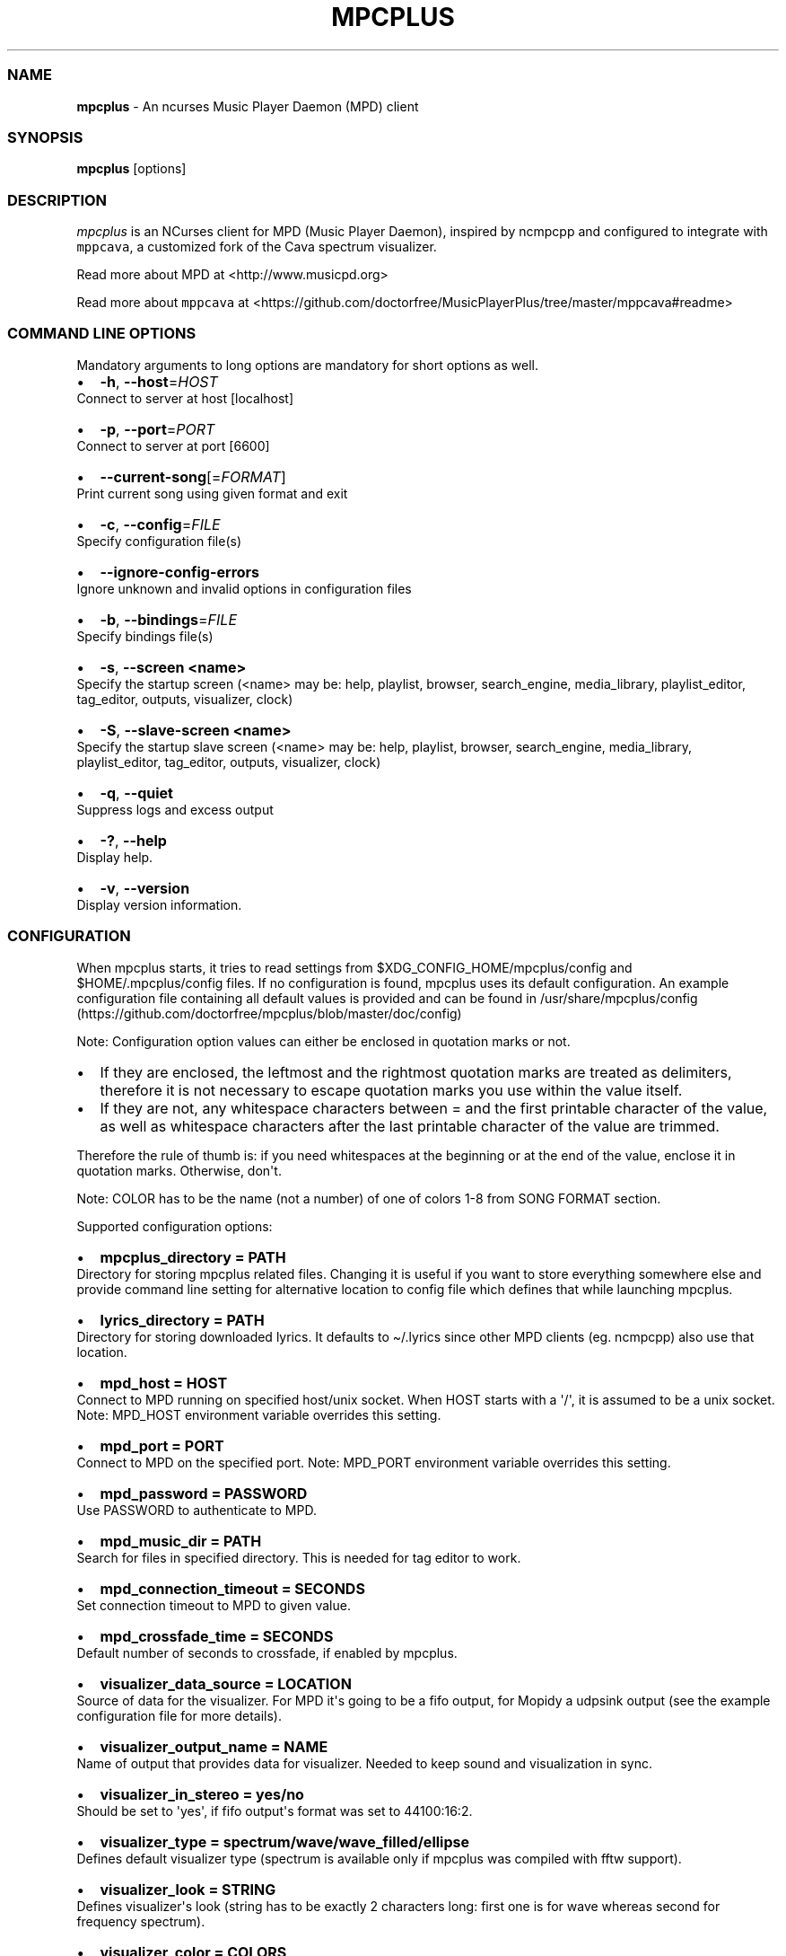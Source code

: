 .\" Automatically generated by Pandoc 2.19.2
.\"
.\" Define V font for inline verbatim, using C font in formats
.\" that render this, and otherwise B font.
.ie "\f[CB]x\f[]"x" \{\
. ftr V B
. ftr VI BI
. ftr VB B
. ftr VBI BI
.\}
.el \{\
. ftr V CR
. ftr VI CI
. ftr VB CB
. ftr VBI CBI
.\}
.TH "MPCPLUS" "1" "March 24, 2022" "mpcplus 0.10" "User Manual"
.hy
.SS NAME
.PP
\f[B]mpcplus\f[R] - An ncurses Music Player Daemon (MPD) client
.SS SYNOPSIS
.PP
\f[B]mpcplus\f[R] [options]
.SS DESCRIPTION
.PP
\f[I]mpcplus\f[R] is an NCurses client for MPD (Music Player Daemon),
inspired by ncmpcpp and configured to integrate with \f[V]mppcava\f[R],
a customized fork of the Cava spectrum visualizer.
.PP
Read more about MPD at <http://www.musicpd.org>
.PP
Read more about \f[V]mppcava\f[R] at
<https://github.com/doctorfree/MusicPlayerPlus/tree/master/mppcava#readme>
.SS COMMAND LINE OPTIONS
.PP
Mandatory arguments to long options are mandatory for short options as
well.
.IP \[bu] 2
\f[B]-h\f[R], \f[B]--host\f[R]=\f[I]HOST\f[R]
.PD 0
.P
.PD
Connect to server at host [localhost]
.IP \[bu] 2
\f[B]-p\f[R], \f[B]--port\f[R]=\f[I]PORT\f[R]
.PD 0
.P
.PD
Connect to server at port [6600]
.IP \[bu] 2
\f[B]--current-song\f[R][=\f[I]FORMAT\f[R]]
.PD 0
.P
.PD
Print current song using given format and exit
.IP \[bu] 2
\f[B]-c\f[R], \f[B]--config\f[R]=\f[I]FILE\f[R]
.PD 0
.P
.PD
Specify configuration file(s)
.IP \[bu] 2
\f[B]--ignore-config-errors\f[R]
.PD 0
.P
.PD
Ignore unknown and invalid options in configuration files
.IP \[bu] 2
\f[B]-b\f[R], \f[B]--bindings\f[R]=\f[I]FILE\f[R]
.PD 0
.P
.PD
Specify bindings file(s)
.IP \[bu] 2
\f[B]-s\f[R], \f[B]--screen <name>\f[R]
.PD 0
.P
.PD
Specify the startup screen (<name> may be: help, playlist, browser,
search_engine, media_library, playlist_editor, tag_editor, outputs,
visualizer, clock)
.IP \[bu] 2
\f[B]-S\f[R], \f[B]--slave-screen <name>\f[R]
.PD 0
.P
.PD
Specify the startup slave screen (<name> may be: help, playlist,
browser, search_engine, media_library, playlist_editor, tag_editor,
outputs, visualizer, clock)
.IP \[bu] 2
\f[B]-q\f[R], \f[B]--quiet\f[R]
.PD 0
.P
.PD
Suppress logs and excess output
.IP \[bu] 2
\f[B]-?\f[R], \f[B]--help\f[R]
.PD 0
.P
.PD
Display help.
.IP \[bu] 2
\f[B]-v\f[R], \f[B]--version\f[R]
.PD 0
.P
.PD
Display version information.
.SS CONFIGURATION
.PP
When mpcplus starts, it tries to read settings from
$XDG_CONFIG_HOME/mpcplus/config and $HOME/.mpcplus/config files.
If no configuration is found, mpcplus uses its default configuration.
An example configuration file containing all default values is provided
and can be found in
/usr/share/mpcplus/config (https://github.com/doctorfree/mpcplus/blob/master/doc/config)
.PP
Note: Configuration option values can either be enclosed in quotation
marks or not.
.IP \[bu] 2
If they are enclosed, the leftmost and the rightmost quotation marks are
treated as delimiters, therefore it is not necessary to escape quotation
marks you use within the value itself.
.IP \[bu] 2
If they are not, any whitespace characters between = and the first
printable character of the value, as well as whitespace characters after
the last printable character of the value are trimmed.
.PP
Therefore the rule of thumb is: if you need whitespaces at the beginning
or at the end of the value, enclose it in quotation marks.
Otherwise, don\[aq]t.
.PP
Note: COLOR has to be the name (not a number) of one of colors 1-8 from
SONG FORMAT section.
.PP
Supported configuration options:
.IP \[bu] 2
\f[B]mpcplus_directory = PATH\f[R]
.PD 0
.P
.PD
Directory for storing mpcplus related files.
Changing it is useful if you want to store everything somewhere else and
provide command line setting for alternative location to config file
which defines that while launching mpcplus.
.IP \[bu] 2
\f[B]lyrics_directory = PATH\f[R]
.PD 0
.P
.PD
Directory for storing downloaded lyrics.
It defaults to \[ti]/.lyrics since other MPD clients (eg.
ncmpcpp) also use that location.
.IP \[bu] 2
\f[B]mpd_host = HOST\f[R]
.PD 0
.P
.PD
Connect to MPD running on specified host/unix socket.
When HOST starts with a \[aq]/\[aq], it is assumed to be a unix socket.
Note: MPD_HOST environment variable overrides this setting.
.IP \[bu] 2
\f[B]mpd_port = PORT\f[R]
.PD 0
.P
.PD
Connect to MPD on the specified port.
Note: MPD_PORT environment variable overrides this setting.
.IP \[bu] 2
\f[B]mpd_password = PASSWORD\f[R]
.PD 0
.P
.PD
Use PASSWORD to authenticate to MPD.
.IP \[bu] 2
\f[B]mpd_music_dir = PATH\f[R]
.PD 0
.P
.PD
Search for files in specified directory.
This is needed for tag editor to work.
.IP \[bu] 2
\f[B]mpd_connection_timeout = SECONDS\f[R]
.PD 0
.P
.PD
Set connection timeout to MPD to given value.
.IP \[bu] 2
\f[B]mpd_crossfade_time = SECONDS\f[R]
.PD 0
.P
.PD
Default number of seconds to crossfade, if enabled by mpcplus.
.IP \[bu] 2
\f[B]visualizer_data_source = LOCATION\f[R]
.PD 0
.P
.PD
Source of data for the visualizer.
For MPD it\[aq]s going to be a fifo output, for Mopidy a udpsink output
(see the example configuration file for more details).
.IP \[bu] 2
\f[B]visualizer_output_name = NAME\f[R]
.PD 0
.P
.PD
Name of output that provides data for visualizer.
Needed to keep sound and visualization in sync.
.IP \[bu] 2
\f[B]visualizer_in_stereo = yes/no\f[R]
.PD 0
.P
.PD
Should be set to \[aq]yes\[aq], if fifo output\[aq]s format was set to
44100:16:2.
.IP \[bu] 2
\f[B]visualizer_type = spectrum/wave/wave_filled/ellipse\f[R]
.PD 0
.P
.PD
Defines default visualizer type (spectrum is available only if mpcplus
was compiled with fftw support).
.IP \[bu] 2
\f[B]visualizer_look = STRING\f[R]
.PD 0
.P
.PD
Defines visualizer\[aq]s look (string has to be exactly 2 characters
long: first one is for wave whereas second for frequency spectrum).
.IP \[bu] 2
\f[B]visualizer_color = COLORS\f[R]
.PD 0
.P
.PD
Comma separated list of colors to be used in music visualization.
.IP \[bu] 2
\f[B]visualizer_fps = FPS\f[R]
.PD 0
.P
.PD
The amount of frames per second for the visualizer.
.IP \[bu] 2
\f[B]visualizer_autoscale = yes/no\f[R]
.PD 0
.P
.PD
Automatically scale visualizer size.
.IP \[bu] 2
\f[B]visualizer_spectrum_smooth_look = yes/no\f[R]
.PD 0
.P
.PD
For spectrum visualizer, use unicode block characters for a smoother,
more continuous look.
This will override the visualizer_look option.
With transparent terminals and visualizer_in_stereo set, artifacts may
be visible on the bottom half of the visualization.
.IP \[bu] 2
\f[B]visualizer_spectrum_dft_size = NUMBER\f[R]
.PD 0
.P
.PD
For spectrum visualizer, a value between 1 and 5 inclusive.
Specifying a larger value makes the visualizer look at a larger slice of
time, which results in less jumpy visualizer output.
.IP \[bu] 2
\f[B]visualizer_spectrum_gain = dB\f[R]
.PD 0
.P
.PD
Gain for spectrum visualizer in dB, larger/smaller values shift bars
up/down.
.IP \[bu] 2
\f[B]visualizer_spectrum_hz_min = Hz\f[R]
.PD 0
.P
.PD
For spectrum visualizer, left-most frequency of visualizer, must be less
than HZ MAX.
.IP \[bu] 2
\f[B]visualizer_spectrum_hz_max = Hz\f[R]
.PD 0
.P
.PD
For spectrum visualizer, right-most frequency of visualizer, must be
greater than HZ MIN.
.IP \[bu] 2
\f[B]system_encoding = ENCODING\f[R]
.PD 0
.P
.PD
If you use encoding other than utf8, set it in order to handle utf8
encoded strings properly.
.IP \[bu] 2
\f[B]playlist_disable_highlight_delay = SECONDS\f[R]
.PD 0
.P
.PD
Delay for highlighting playlist since the last key was pressed.
If set to 0, highlighting never fades away.
.IP \[bu] 2
\f[B]message_delay_time = SECONDS\f[R]
.PD 0
.P
.PD
Delay for displayed messages to remain visible.
.IP \[bu] 2
\f[B]song_list_format\f[R]
.PD 0
.P
.PD
Song format for lists of songs.
.IP \[bu] 2
\f[B]song_status_format\f[R]
.PD 0
.P
.PD
Song format for statusbar.
.IP \[bu] 2
\f[B]song_library_format\f[R]
.PD 0
.P
.PD
Song format for media library.
.IP \[bu] 2
\f[B]alternative_header_first_line_format = TEXT\f[R]
.PD 0
.P
.PD
Now playing song format for the first line in alternative user interface
header window.
.IP \[bu] 2
\f[B]alternative_header_second_line_format = TEXT\f[R]
.PD 0
.P
.PD
Now playing song format for the second line in alternative user
interface header window.
.IP \[bu] 2
\f[B]current_item_prefix = TEXT\f[R]
.PD 0
.P
.PD
Prefix for currently selected item.
.IP \[bu] 2
\f[B]current_item_suffix = TEXT\f[R]
.PD 0
.P
.PD
Suffix for currently selected item.
.IP \[bu] 2
\f[B]current_item_inactive_column_prefix = TEXT\f[R]
.PD 0
.P
.PD
Prefix for currently selected item in the inactive column.
.IP \[bu] 2
\f[B]current_item_inactive_column_suffix = TEXT\f[R]
.PD 0
.P
.PD
Suffix for currently selected item in the inactive column.
.IP \[bu] 2
\f[B]now_playing_prefix = TEXT\f[R]
.PD 0
.P
.PD
Prefix for currently playing song.
.IP \[bu] 2
\f[B]now_playing_suffix = TEXT\f[R]
.PD 0
.P
.PD
Suffix for currently playing song.
.IP \[bu] 2
\f[B]browser_playlist_prefix = TEXT\f[R]
.PD 0
.P
.PD
Prefix for playlists in Browser.
.IP \[bu] 2
\f[B]selected_item_prefix = TEXT\f[R]
.PD 0
.P
.PD
Prefix for selected items.
.IP \[bu] 2
\f[B]selected_item_suffix = TEXT\f[R]
.PD 0
.P
.PD
Suffix for selected items.
.IP \[bu] 2
\f[B]modified_item_prefix = TEXT\f[R]
.PD 0
.P
.PD
Prefix for modified item (tag editor).
.IP \[bu] 2
\f[B]browser_sort_mode\f[R]
.PD 0
.P
.PD
Determines sort mode for browser.
Possible values are \[dq]type\[dq], \[dq]name\[dq], \[dq]mtime\[dq],
\[dq]format\[dq] and \[dq]none\[dq].
.IP \[bu] 2
\f[B]browser_sort_format\f[R]
.PD 0
.P
.PD
Format to use for sorting songs in browser.
For this option to be effective, browser_sort_mode must be set to
\[dq]format\[dq].
.IP \[bu] 2
\f[B]song_window_title_format\f[R]
.PD 0
.P
.PD
Song format for window title.
.IP \[bu] 2
\f[B]song_columns_list_format\f[R]
.PD 0
.P
.PD
Format for songs\[aq] list displayed in columns.
.IP \[bu] 2
\f[B]execute_on_song_change = COMMAND\f[R]
.PD 0
.P
.PD
Shell command to execute on song change.
.IP \[bu] 2
\f[B]execute_on_player_state_change = COMMAND\f[R]
.PD 0
.P
.PD
Shell command to execute on player state change.
The environment variable \f[B]MPD_PLAYER_STATE\f[R] is set to the
current state (either unknown, play, pause, or stop) for its duration.
.IP \[bu] 2
\f[B]playlist_show_mpd_host = yes/no\f[R]
.PD 0
.P
.PD
If enabled, current MPD host will be shown in playlist.
.IP \[bu] 2
\f[B]playlist_show_remaining_time = yes/no\f[R]
.PD 0
.P
.PD
If enabled, time remaining to end of playlist will be shown after
playlist statistics.
.IP \[bu] 2
\f[B]playlist_shorten_total_times = yes/no\f[R]
.PD 0
.P
.PD
If enabled, total/remaining playlist time displayed in statusbar will be
shown using shortened units\[aq] names (d:h\[u24C2]\[uFE0F]s instead of
days:hours:minutes:seconds).
.IP \[bu] 2
\f[B]playlist_separate_albums = yes/no\f[R]
.PD 0
.P
.PD
If enabled, separators will be placed between albums.
.IP \[bu] 2
\f[B]playlist_display_mode = classic/columns\f[R]
.PD 0
.P
.PD
Default display mode for Playlist.
.IP \[bu] 2
\f[B]browser_display_mode = classic/columns\f[R]
.PD 0
.P
.PD
Default display mode for Browser.
.IP \[bu] 2
\f[B]search_engine_display_mode = classic/columns\f[R]
.PD 0
.P
.PD
Default display mode for Search engine.
.IP \[bu] 2
\f[B]playlist_editor_display_mode = classic/columns\f[R]
.PD 0
.P
.PD
Default display mode for Playlist editor.
.IP \[bu] 2
\f[B]discard_colors_if_item_is_selected = yes/no\f[R]
.PD 0
.P
.PD
Indicates whether custom colors of tags have to be discarded if item is
selected or not.
.IP \[bu] 2
\f[B]show_duplicate_tags = yes/no\f[R]
.PD 0
.P
.PD
Indicates whether mpcplus should display multiple tags as-is or remove
duplicates.
.IP \[bu] 2
\f[B]incremental_seeking = yes/no\f[R]
.PD 0
.P
.PD
If enabled, seek time will increment by one each second of seeking.
.IP \[bu] 2
\f[B]seek_time = SECONDS\f[R]
.PD 0
.P
.PD
Base seek time to begin with.
.IP \[bu] 2
\f[B]volume_change_step = NUMBER\f[R]
.PD 0
.P
.PD
Number of percents volume has to be increased/decreased by in
volume_up/volume_down.
.IP \[bu] 2
\f[B]autocenter_mode = yes/no\f[R]
.PD 0
.P
.PD
Default state for autocenter mode at start.
.IP \[bu] 2
\f[B]centered_cursor = yes/no\f[R]
.PD 0
.P
.PD
If enabled, currently highlighted position in the list will be always
centered.
.IP \[bu] 2
\f[B]progressbar_look = TEXT\f[R]
.PD 0
.P
.PD
This variable defines the look of progressbar.
Note that it has to be exactly two or three characters long.
.IP \[bu] 2
\f[B]default_place_to_search_in = database/playlist\f[R]
.PD 0
.P
.PD
If set to \[dq]playlist\[dq], Search engine will perform searching in
current MPD playlist rather than in music database.
.IP \[bu] 2
\f[B]user_interface = classic/alternative\f[R]
.PD 0
.P
.PD
Default user interface used by mpcplus at start.
.IP \[bu] 2
\f[B]data_fetching_delay = yes/no\f[R]
.PD 0
.P
.PD
If enabled, there will be a 250ms delay between refreshing position in
media library or playlist editor and fetching appropriate data from MPD.
This limits data fetched from the server and is particularly useful if
mpcplus is connected to a remote host.
.IP \[bu] 2
\f[B]media_library_primary_tag =
artist/album_artist/date/genre/composer/performer\f[R]
.PD 0
.P
.PD
Default tag type for leftmost column in media library.
.IP \[bu] 2
\f[B]media_library_albums_split_by_date = yes/no\f[R]
.PD 0
.P
.PD
Determines whether albums in media library should be split by date.
.IP \[bu] 2
\f[B]media_library_hide_album_dates = yes/no\f[R]
.PD 0
.P
.PD
Determines whether album dates in media library should be hidden.
.IP \[bu] 2
\f[B]default_find_mode = wrapped/normal\f[R]
.PD 0
.P
.PD
If set to \[dq]wrapped\[dq], going from last found position to next will
take you to the first one (same goes for the first position and going to
previous one), otherwise no actions will be performed.
.IP \[bu] 2
\f[B]default_tag_editor_pattern = TEXT\f[R]
.PD 0
.P
.PD
Default pattern used by Tag editor\[aq]s parser.
.IP \[bu] 2
\f[B]header_visibility = yes/no\f[R]
.PD 0
.P
.PD
If enabled, header window will be displayed, otherwise hidden.
.IP \[bu] 2
\f[B]statusbar_visibility = yes/no\f[R]
.PD 0
.P
.PD
If enabled, statusbar will be displayed, otherwise hidden.
.IP \[bu] 2
\f[B]connected_message_on_startup = yes/no\f[R]
.PD 0
.P
.PD
Show the \[dq]Connected to ...\[dq] message on startup
.IP \[bu] 2
\f[B]titles_visibility = yes/no\f[R]
.PD 0
.P
.PD
If enabled, column titles will be displayed, otherwise hidden.
.IP \[bu] 2
\f[B]header_text_scrolling = yes/no\f[R]
.PD 0
.P
.PD
If enabled, text in header window will scroll if its length is longer
then actual screen width, otherwise it won\[aq]t.
.IP \[bu] 2
\f[B]cyclic_scrolling = yes/no\f[R]
.PD 0
.P
.PD
If enabled, cyclic scrolling is used (e.g.
if you press down arrow being at the end of list, it\[aq]ll take you to
the beginning)
.IP \[bu] 2
\f[B]lyrics_fetchers = FETCHERS\f[R]
.PD 0
.P
.PD
Comma separated list of lyrics fetchers.
.IP \[bu] 2
\f[B]follow_now_playing_lyrics = yes/no\f[R]
.PD 0
.P
.PD
If enabled, lyrics will be switched at song\[aq]s change to currently
playing one\[aq]s (Note: this works only if you are viewing lyrics of
item from Playlist).
.IP \[bu] 2
\f[B]fetch_lyrics_for_current_song_in_background = yes/no\f[R]
.PD 0
.P
.PD
If enabled, each time song changes lyrics fetcher will be automatically
run in background in attempt to download lyrics for currently playing
song.
.IP \[bu] 2
\f[B]store_lyrics_in_song_dir = yes/no\f[R]
.PD 0
.P
.PD
If enabled, lyrics will be saved in song\[aq]s directory, otherwise in
\[ti]/.lyrics.
Note that it needs properly set mpd_music_dir.
.IP \[bu] 2
\f[B]generate_win32_compatible_filenames = yes/no\f[R]
.PD 0
.P
.PD
If set to yes, filenames generated by mpcplus (with tag editor, for
lyrics, artists etc.)
will not contain the following characters: \[rs]?*:|
.IP \[bu] 2
\f[B]allow_for_physical_item_deletion = yes/no\f[R]
.PD 0
.P
.PD
If set to yes, it will be possible to physically delete files and
directories from the disk in the browser.
.IP \[bu] 2
\f[B]lastfm_preferred_language = ISO 639 alpha-2 language code\f[R]
.PD 0
.P
.PD
If set, mpcplus will try to get info from last.fm in language you set
and if it fails, it will fall back to English.
Otherwise it will use English the first time.
.IP \[bu] 2
\f[B]space_add_mode = add_remove/always_add\f[R]
.PD 0
.P
.PD
If set to add_remove, attempting to add files that are already in
playlist will remove them.
Otherwise they can be added multiple times.
.IP \[bu] 2
\f[B]show_hidden_files_in_local_browser = yes/no\f[R]
.PD 0
.P
.PD
Trigger for displaying in local browser files and directories that begin
with \[aq].\[aq]
.IP \[bu] 2
\f[B]screen_switcher_mode = SWITCHER_MODE\f[R]
.PD 0
.P
.PD
If set to \[dq]previous\[dq], key_screen_switcher will switch between
current and last used screen.
If set to \[dq]screen1,...screenN\[dq] (a list of screens) it will
switch between them in a sequence.
Syntax clarification can be found in example config file.
.IP \[bu] 2
\f[B]startup_screen = SCREEN_NAME\f[R]
.PD 0
.P
.PD
Screen that has to be displayed at start (playlist by default).
.IP \[bu] 2
\f[B]startup_slave_screen = SCREEN_NAME\f[R]
.PD 0
.P
.PD
Slave screen that has to be displayed at start (nothing by default).
.IP \[bu] 2
\f[B]startup_slave_screen_focus = yes/no\f[R]
.PD 0
.P
.PD
If set to yes, slave screen will be the active one after startup.
Otherwise master screen will be.
.IP \[bu] 2
\f[B]locked_screen_width_part = 20-80\f[R]
.PD 0
.P
.PD
If you want to lock a screen, mpcplus asks for % of locked screen\[aq]s
width to be reserved before that and provides a default value, which is
the one you can set here.
.IP \[bu] 2
\f[B]ask_for_locked_screen_width_part = yes/no\f[R]
.PD 0
.P
.PD
If enabled, mpcplus will ask for % of locked screen\[aq]s width each
time you want to lock a screen.
If you disable that, it\[aq]ll silently attempt to use default value.
.IP \[bu] 2
\f[B]media_library_column_width_ratio_two = a:b\f[R]
.PD 0
.P
.PD
The ratio of the column widths in the media library, when there are two
columns.
.IP \[bu] 2
\f[B]media_library_column_width_ratio_three = a\[u1F171]\[uFE0F]c\f[R]
.PD 0
.P
.PD
The ratio of the column widths in the media library, when there are
three columns.
.IP \[bu] 2
\f[B]playlist_editor_column_width_ratio = a:b\f[R]
.PD 0
.P
.PD
The ratio of the column widths in the playlist editor.
.IP \[bu] 2
\f[B]jump_to_now_playing_song_at_start = yes/no\f[R]
.PD 0
.P
.PD
If enabled, mpcplus will jump at start to now playing song if mpd is
playing or paused.
.IP \[bu] 2
\f[B]ask_before_clearing_playlists = yes/no\f[R]
.PD 0
.P
.PD
If enabled, user will be asked if he really wants to clear the playlist
after pressing key responsible for that.
.IP \[bu] 2
\f[B]clock_display_seconds = yes/no\f[R]
.PD 0
.P
.PD
If enabled, clock will display time in format hh:mm:ss, otherwise hh:mm.
.IP \[bu] 2
\f[B]display_volume_level = yes/no\f[R]
.PD 0
.P
.PD
If enabled, volume level will be displayed in statusbar, otherwise not.
.IP \[bu] 2
\f[B]display_bitrate = yes/no\f[R]
.PD 0
.P
.PD
If enabled, bitrate of currently playing song will be displayed in
statusbar.
.IP \[bu] 2
\f[B]display_remaining_time = yes/no\f[R]
.PD 0
.P
.PD
If enabled, remaining time of currently playing song will be be
displayed in statusbar instead of elapsed time.
.IP \[bu] 2
\f[B]regular_expressions = none/basic/extended/perl\f[R]
.PD 0
.P
.PD
Type of currently used regular expressions.
.IP \[bu] 2
\f[B]ignore_leading_the = yes/no\f[R]
.PD 0
.P
.PD
If enabled, word \[dq]the\[dq] at the beginning of tags/filenames/sort
format will be ignored while sorting items.
.IP \[bu] 2
\f[B]ignore_diacritics = yes/no\f[R]
.PD 0
.P
.PD
If enabled, diacritics in strings will be ignored while searching and
filtering lists.
.IP \[bu] 2
\f[B]block_search_constraints_change_if_items_found = yes/no\f[R]
.PD 0
.P
.PD
If enabled, fields in Search engine above \[dq]Reset\[dq] button will be
blocked after successful searching, otherwise they won\[aq]t.
.IP \[bu] 2
\f[B]mouse_support = yes/no\f[R]
.PD 0
.P
.PD
If set to yes, mouse support will be enabled.
.IP \[bu] 2
\f[B]mouse_list_scroll_whole_page = yes/no\f[R]
.PD 0
.P
.PD
If enabled, mouse wheel will scroll the whole page of item list at a
time, otherwise the number of lines specified by lines_scrolled
variable.
.IP \[bu] 2
\f[B]lines_scrolled = NUMBER\f[R]
.PD 0
.P
.PD
Number of lines that are scrolled with mouse wheel.
.IP \[bu] 2
\f[B]empty_tag_marker = TEXT\f[R]
.PD 0
.P
.PD
Text that will be displayed, if requested tag is not set.
.IP \[bu] 2
\f[B]tags_separator = TEXT\f[R]
.PD 0
.P
.PD
Separator that is placed between tags.
Also interpreted by tag editor which splits input string into separate
tags using it.
.IP \[bu] 2
\f[B]tag_editor_extended_numeration = yes/no\f[R]
.PD 0
.P
.PD
If enabled, tag editor will number tracks using format xx/yy (where xx
is the current track and yy is total amount of all numbered tracks), not
plain xx.
.IP \[bu] 2
\f[B]media_library_sort_by_mtime = yes/no\f[R]
.PD 0
.P
.PD
If enabled, media library will be sorted by modification time.
Otherwise lexicographic sorting is used.
.IP \[bu] 2
\f[B]enable_window_title = yes/no\f[R]
.PD 0
.P
.PD
If enabled, mpcplus will override current window title with its own one.
.IP \[bu] 2
\f[B]search_engine_default_search_mode = MODE_NUMBER\f[R]
.PD 0
.P
.PD
Number of default mode used in search engine.
.IP \[bu] 2
\f[B]external_editor = PATH\f[R]
.PD 0
.P
.PD
Path to external editor used to edit lyrics.
.IP \[bu] 2
\f[B]use_console_editor = yes/no\f[R]
.PD 0
.P
.PD
If your external editor is console application, you need to enable it.
.IP \[bu] 2
\f[B]colors_enabled = yes/no\f[R]
.PD 0
.P
.PD
No need to describe it, huh?
.IP \[bu] 2
\f[B]empty_tag_color = COLOR\f[R]
.PD 0
.P
.PD
Color of empty tag marker.
.IP \[bu] 2
\f[B]header_window_color = COLOR\f[R]
.PD 0
.P
.PD
Color of header window.
.IP \[bu] 2
\f[B]volume_color = COLOR\f[R]
.PD 0
.P
.PD
Color of volume state.
.IP \[bu] 2
\f[B]state_line_color = COLOR\f[R]
.PD 0
.P
.PD
Color of lines separating header and statusbar from main window.
.IP \[bu] 2
\f[B]state_flags_color = COLOR\f[R]
.PD 0
.P
.PD
Color of MPD status flags.
.IP \[bu] 2
\f[B]main_window_color = COLOR\f[R]
.PD 0
.P
.PD
Color of main window.
.IP \[bu] 2
\f[B]color1 = COLOR\f[R]
.PD 0
.P
.PD
One of colors used in Song info, Tiny tag editor and Search engine.
.IP \[bu] 2
\f[B]color2 = COLOR\f[R]
.PD 0
.P
.PD
One of colors used in Song info, Tiny tag editor and Search engine.
.IP \[bu] 2
\f[B]progressbar_color = COLOR\f[R]
.PD 0
.P
.PD
Color of progressbar.
.IP \[bu] 2
\f[B]progressbar_elapsed_color = COLOR\f[R]
.PD 0
.P
.PD
Color of part of progressbar that represents elapsed time.
.IP \[bu] 2
\f[B]statusbar_color = COLOR\f[R]
.PD 0
.P
.PD
Color of statusbar.
.IP \[bu] 2
\f[B]statusbar_time_color = COLOR\f[R]
.PD 0
.P
.PD
Color of current track time shown in statusbar.
.IP \[bu] 2
\f[B]player_state_color = COLOR\f[R]
.PD 0
.P
.PD
Color of player state shown in statusbar.
.IP \[bu] 2
\f[B]alternative_ui_separator_color = COLOR\f[R]
.PD 0
.P
.PD
Color of separators used in alternative user interface.
.IP \[bu] 2
\f[B]window_border_color = BORDER\f[R]
.PD 0
.P
.PD
Border color of pop-up windows.
If set to \[aq]none\[aq], no border will be shown.
.IP \[bu] 2
\f[B]active_window_border = COLOR\f[R]
.PD 0
.P
.PD
Color of active window\[aq]s border.
.SS BINDINGS
.PP
When mpcplus starts, it tries to read bindings from
$XDG_CONFIG_HOME/mpcplus/bindings and \[ti]/.mpcplus/bindings files.
If no bindings file is found, mpcplus uses the defaults.
An example bindings file with default values can be found in
/usr/share/mpcplus/mpcplus-cheat-sheet.md (https://github.com/doctorfree/mpcplus/tree/master/share/mpcplus-cheat-sheet.md)
.PP
Mpcplus includes bindings to integrate with \f[V]mppcava\f[R], a
customized fork of the Cava spectrum visualizer.
By default, these bindings are Alt-0 through Alt-9 to set the
transparency of the terminal window in which mpcplus is running.
Alt-1 sets the window to 90% transparent, Alt-2 to 80% and so on Alt-9
to 10% transparent, and Alt-0 to 100% opaque.
These transparency setting bindings are useful when running
\f[V]mpcplus\f[R] and \f[V]mppcava\f[R] in separate overlapping windows,
the spectrum visualizer visible through and behind the mpcplus window.
.PP
Alt-f opens a terminal window running the fuzzy media finder
\f[V]fzmp\f[R].
.PP
Alt-r raises/lowers the spectrum visualizer window.
.PP
You can view current keybindings by pressing F1.
.SS SONG FORMAT
.PP
For song format you can use:
.PP
%l - length %f - filename %D - directory %a - artist %A - album artist
%t - title %b - album %y - date %n - track number (01/12 -> 01) %N -
full track info (01/12 -> 01/12) %g - genre %c - composer %p - performer
%d - disc %C - comment %P - priority $R - begin right alignment
.PP
You can also put them in { } and then they will be displayed only if all
requested values are available and/or define alternate value with { }|{
} e.g.
{%a - %t}|{%f} will check if artist and title tags are available and if
they are, display them.
Otherwise it\[aq]ll display filename.
.PP
\f[B]Note\f[R]: If you want to set limit on maximal length of a tag,
just put the appropriate number between % and character that defines tag
type, e.g.
to make album take max.
20 terminal cells, use \[aq]%20b\[aq].
.PP
\f[B]Note\f[R]: Format that is similar to \[dq]%a - %t\[dq] (i.e.
without any additional braces) is equal to \[dq]{%a - %t}\[dq], so if
one of the tags is missing, you\[aq]ll get nothing.
.PP
Text can have different color than the main window, e.g.
if you want length to be green, write 39.
.PP
Available values for colors:
.IP \[bu] 2
0 - default window color (discards all other colors)
.IP \[bu] 2
1 - black
.IP \[bu] 2
2 - red
.IP \[bu] 2
3 - green
.IP \[bu] 2
4 - yellow
.IP \[bu] 2
5 - blue
.IP \[bu] 2
6 - magenta
.IP \[bu] 2
7 - cyan
.IP \[bu] 2
8 - white
.IP \[bu] 2
9 - end of current color
.PP
\f[B]Note\f[R]: colors can be nested, so if you write
2\f[I]s\f[R]\f[I]o\f[R]\f[I]m\f[R]\f[I]e\f[R]5text$9, it\[aq]ll disable
only usage of blue color and make red the current one.
.SS LICENSING
.PP
MPCPLUS is distributed under an Open Source license.
See the file COPYING in the MPCPLUS source distribution for information
on terms & conditions for accessing and otherwise using MPCPLUS and for
a DISCLAIMER OF ALL WARRANTIES.
.SS BUGS
.PP
Submit bug reports online at:
.PP
<https://github.com/doctorfree/mpcplus/issues>
.SS NOTE
.PP
Since MPD uses UTF-8, mpcplus needs to convert characters to the charset
used by the local system.
If you get character conversion errors while you are running mpcplus,
you probably need to set up your locale.
This is done by setting LANG and LC_ALL/LC_CTYPE environment variables
(LC_CTYPE only affects character handling).
.SS HOMEPAGE
.PP
-> <https://github.com/doctorfree/mpcplus>
.SS SEE ALSO
.PP
\f[B]mpcpluskeys\f[R](1), \f[B]mpc\f[R](1), \f[B]mpd\f[R](1),
\f[B]mpplus\f[R](1)
.PP
Full documentation and sources at:
.PP
<https://github.com/doctorfree/mpcplus>

